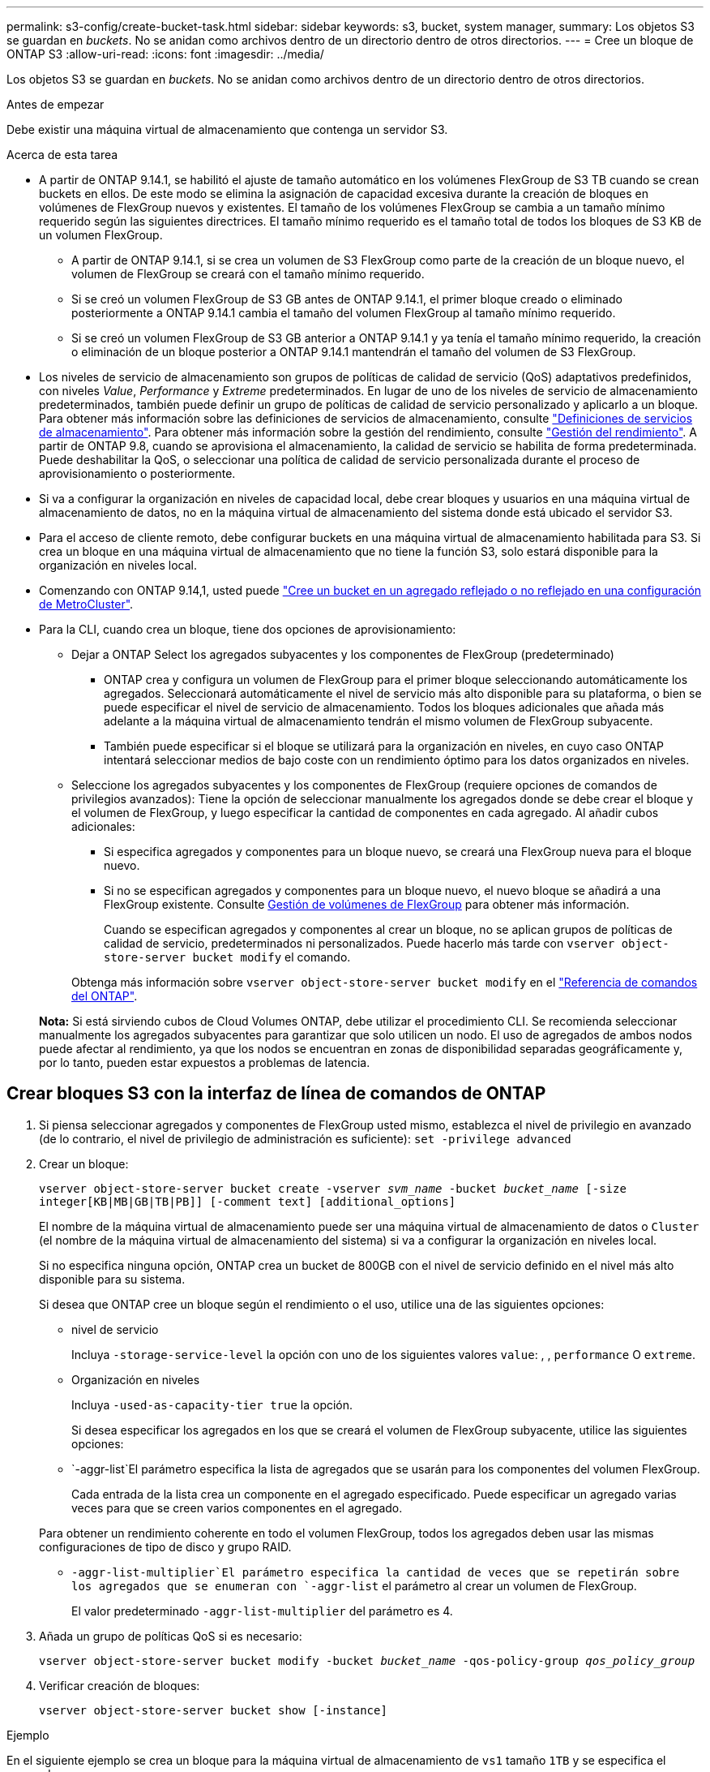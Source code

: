 ---
permalink: s3-config/create-bucket-task.html 
sidebar: sidebar 
keywords: s3, bucket, system manager, 
summary: Los objetos S3 se guardan en _buckets_. No se anidan como archivos dentro de un directorio dentro de otros directorios. 
---
= Cree un bloque de ONTAP S3
:allow-uri-read: 
:icons: font
:imagesdir: ../media/


[role="lead"]
Los objetos S3 se guardan en _buckets_. No se anidan como archivos dentro de un directorio dentro de otros directorios.

.Antes de empezar
Debe existir una máquina virtual de almacenamiento que contenga un servidor S3.

.Acerca de esta tarea
* A partir de ONTAP 9.14.1, se habilitó el ajuste de tamaño automático en los volúmenes FlexGroup de S3 TB cuando se crean buckets en ellos. De este modo se elimina la asignación de capacidad excesiva durante la creación de bloques en volúmenes de FlexGroup nuevos y existentes. El tamaño de los volúmenes FlexGroup se cambia a un tamaño mínimo requerido según las siguientes directrices. El tamaño mínimo requerido es el tamaño total de todos los bloques de S3 KB de un volumen FlexGroup.
+
** A partir de ONTAP 9.14.1, si se crea un volumen de S3 FlexGroup como parte de la creación de un bloque nuevo, el volumen de FlexGroup se creará con el tamaño mínimo requerido.
** Si se creó un volumen FlexGroup de S3 GB antes de ONTAP 9.14.1, el primer bloque creado o eliminado posteriormente a ONTAP 9.14.1 cambia el tamaño del volumen FlexGroup al tamaño mínimo requerido.
** Si se creó un volumen FlexGroup de S3 GB anterior a ONTAP 9.14.1 y ya tenía el tamaño mínimo requerido, la creación o eliminación de un bloque posterior a ONTAP 9.14.1 mantendrán el tamaño del volumen de S3 FlexGroup.


* Los niveles de servicio de almacenamiento son grupos de políticas de calidad de servicio (QoS) adaptativos predefinidos, con niveles _Value_, _Performance_ y _Extreme_ predeterminados. En lugar de uno de los niveles de servicio de almacenamiento predeterminados, también puede definir un grupo de políticas de calidad de servicio personalizado y aplicarlo a un bloque. Para obtener más información sobre las definiciones de servicios de almacenamiento, consulte link:storage-service-definitions-reference.html["Definiciones de servicios de almacenamiento"]. Para obtener más información sobre la gestión del rendimiento, consulte link:../performance-admin/index.html["Gestión del rendimiento"]. A partir de ONTAP 9.8, cuando se aprovisiona el almacenamiento, la calidad de servicio se habilita de forma predeterminada. Puede deshabilitar la QoS, o seleccionar una política de calidad de servicio personalizada durante el proceso de aprovisionamiento o posteriormente.


* Si va a configurar la organización en niveles de capacidad local, debe crear bloques y usuarios en una máquina virtual de almacenamiento de datos, no en la máquina virtual de almacenamiento del sistema donde está ubicado el servidor S3.
* Para el acceso de cliente remoto, debe configurar buckets en una máquina virtual de almacenamiento habilitada para S3. Si crea un bloque en una máquina virtual de almacenamiento que no tiene la función S3, solo estará disponible para la organización en niveles local.
* Comenzando con ONTAP 9.14,1, usted puede link:create-bucket-mcc-task.html["Cree un bucket en un agregado reflejado o no reflejado en una configuración de MetroCluster"].
* Para la CLI, cuando crea un bloque, tiene dos opciones de aprovisionamiento:
+
** Dejar a ONTAP Select los agregados subyacentes y los componentes de FlexGroup (predeterminado)
+
*** ONTAP crea y configura un volumen de FlexGroup para el primer bloque seleccionando automáticamente los agregados. Seleccionará automáticamente el nivel de servicio más alto disponible para su plataforma, o bien se puede especificar el nivel de servicio de almacenamiento. Todos los bloques adicionales que añada más adelante a la máquina virtual de almacenamiento tendrán el mismo volumen de FlexGroup subyacente.
*** También puede especificar si el bloque se utilizará para la organización en niveles, en cuyo caso ONTAP intentará seleccionar medios de bajo coste con un rendimiento óptimo para los datos organizados en niveles.


** Seleccione los agregados subyacentes y los componentes de FlexGroup (requiere opciones de comandos de privilegios avanzados): Tiene la opción de seleccionar manualmente los agregados donde se debe crear el bloque y el volumen de FlexGroup, y luego especificar la cantidad de componentes en cada agregado. Al añadir cubos adicionales:
+
*** Si especifica agregados y componentes para un bloque nuevo, se creará una FlexGroup nueva para el bloque nuevo.
*** Si no se especifican agregados y componentes para un bloque nuevo, el nuevo bloque se añadirá a una FlexGroup existente. Consulte xref:../flexgroup/index.html[Gestión de volúmenes de FlexGroup] para obtener más información.
+
Cuando se especifican agregados y componentes al crear un bloque, no se aplican grupos de políticas de calidad de servicio, predeterminados ni personalizados. Puede hacerlo más tarde con `vserver object-store-server bucket modify` el comando.

+
Obtenga más información sobre `vserver object-store-server bucket modify` en el link:https://docs.netapp.com/us-en/ontap-cli/vserver-object-store-server-show.html["Referencia de comandos del ONTAP"^].

+
*Nota:* Si está sirviendo cubos de Cloud Volumes ONTAP, debe utilizar el procedimiento CLI. Se recomienda seleccionar manualmente los agregados subyacentes para garantizar que solo utilicen un nodo. El uso de agregados de ambos nodos puede afectar al rendimiento, ya que los nodos se encuentran en zonas de disponibilidad separadas geográficamente y, por lo tanto, pueden estar expuestos a problemas de latencia.









== Crear bloques S3 con la interfaz de línea de comandos de ONTAP

. Si piensa seleccionar agregados y componentes de FlexGroup usted mismo, establezca el nivel de privilegio en avanzado (de lo contrario, el nivel de privilegio de administración es suficiente): `set -privilege advanced`
. Crear un bloque:
+
`vserver object-store-server bucket create -vserver _svm_name_ -bucket _bucket_name_ [-size integer[KB|MB|GB|TB|PB]] [-comment text] [additional_options]`

+
El nombre de la máquina virtual de almacenamiento puede ser una máquina virtual de almacenamiento de datos o `Cluster` (el nombre de la máquina virtual de almacenamiento del sistema) si va a configurar la organización en niveles local.

+
Si no especifica ninguna opción, ONTAP crea un bucket de 800GB con el nivel de servicio definido en el nivel más alto disponible para su sistema.

+
Si desea que ONTAP cree un bloque según el rendimiento o el uso, utilice una de las siguientes opciones:

+
** nivel de servicio
+
Incluya `-storage-service-level` la opción con uno de los siguientes valores `value`: , , `performance` O `extreme`.

** Organización en niveles
+
Incluya `-used-as-capacity-tier true` la opción.



+
Si desea especificar los agregados en los que se creará el volumen de FlexGroup subyacente, utilice las siguientes opciones:

+
**  `-aggr-list`El parámetro especifica la lista de agregados que se usarán para los componentes del volumen FlexGroup.
+
Cada entrada de la lista crea un componente en el agregado especificado. Puede especificar un agregado varias veces para que se creen varios componentes en el agregado.

+
Para obtener un rendimiento coherente en todo el volumen FlexGroup, todos los agregados deben usar las mismas configuraciones de tipo de disco y grupo RAID.

**  `-aggr-list-multiplier`El parámetro especifica la cantidad de veces que se repetirán sobre los agregados que se enumeran con `-aggr-list` el parámetro al crear un volumen de FlexGroup.
+
El valor predeterminado `-aggr-list-multiplier` del parámetro es 4.



. Añada un grupo de políticas QoS si es necesario:
+
`vserver object-store-server bucket modify -bucket _bucket_name_ -qos-policy-group _qos_policy_group_`

. Verificar creación de bloques:
+
`vserver object-store-server bucket show [-instance]`



.Ejemplo
En el siguiente ejemplo se crea un bloque para la máquina virtual de almacenamiento de `vs1` tamaño `1TB` y se especifica el agregado:

Obtenga más información sobre los comandos descritos en este procedimiento en el link:https://docs.netapp.com/us-en/ontap-cli/["Referencia de comandos del ONTAP"^].

[listing]
----
cluster-1::*> vserver object-store-server bucket create -vserver svm1.example.com -bucket testbucket -aggr-list aggr1 -size 1TB
----


== Crear bloques S3 con System Manager

. Añadir un nuevo bloque en una máquina virtual de almacenamiento habilitada para S3.
+
.. Haga clic en *almacenamiento > Cuchos* y, a continuación, haga clic en *Agregar*.
.. Introduzca un nombre, seleccione la máquina virtual de almacenamiento e introduzca un tamaño.
+
*** Si hace clic en *Guardar* en este punto, se crea un bloque con estos valores predeterminados:
+
**** No se concede acceso a ningún usuario al bloque a menos que ninguna política de grupo esté ya en vigor.
+

NOTE: No se debe usar el usuario raíz de S3 para gestionar el almacenamiento de objetos ONTAP y compartir sus permisos, ya que tiene acceso ilimitado al almacén de objetos. En su lugar, cree un usuario o grupo con privilegios administrativos que asigne.

**** Un nivel de calidad de servicio (rendimiento) que es el más alto disponible para su sistema.


*** Haga clic en *Guardar* para crear un bucket con estos valores predeterminados.








=== Configurar permisos y restricciones adicionales

Puede hacer clic en *Más opciones* para configurar la configuración de bloqueo de objetos, permisos de usuario y nivel de rendimiento cuando configure el depósito, o puede modificar estos ajustes más adelante.

Si tiene la intención de utilizar el almacén de objetos S3 para la organización en niveles de FabricPool, considere la posibilidad de seleccionar *utilizar para la organización en niveles* (utilizar medios de bajo coste con un rendimiento óptimo para los datos organizados en niveles) en lugar de un nivel de servicio de rendimiento.

Si se activa el control de versiones en un depósito, el tiempo de retención de bloqueo de objeto se puede colocar en versiones específicas de un objeto utilizando clientes S3. Bloquear una versión específica de un objeto no impide que se eliminen otras versiones del objeto. Si desea habilitar el control de versiones de sus objetos para su posterior recuperación, seleccione *Activar control de versiones*. El control de versiones está activado de forma predeterminada si está activando el bloqueo de objetos en el depósito. Para obtener más información sobre el control de versiones de objetos, consulte la https://docs.aws.amazon.com/AmazonS3/latest/userguide/Versioning.html["Uso del control de versiones en bloques de S3 para Amazon"].

A partir de 9.14.1, el bloqueo de objetos es compatible con bloques de S3. S3 El bloqueo de objetos debe estar activado cuando se crea un depósito. El bloqueo de objeto no se puede activar en los depósitos preexistentes. Object Lock solo se puede utilizar en casos de uso de S3 nativos. Los volúmenes multiprotocolo NAS configurados para usar el protocolo S3 deben utilizar SnapLock para registrar datos en el ALMACENAMIENTO WORM. El bloqueo de objetos de S3 GB requiere una licencia estándar de SnapLock. Esta licencia se incluye con link:../system-admin/manage-licenses-concept.html["ONTAP One"].

Antes de ONTAP One, la licencia de SnapLock se incluía en el paquete de seguridad y cumplimiento de normativas. El paquete de seguridad y cumplimiento ya no se ofrece, pero sigue siendo válido. Aunque actualmente no es necesario, los clientes existentes pueden optar por https://docs.netapp.com/us-en/ontap/system-admin/download-nlf-task.html["Actualice a ONTAP One"] . Si está activando el bloqueo de objetos en un depósito, debe https://docs.netapp.com/us-en/ontap/system-admin/manage-license-task.html["Compruebe que hay instalada una licencia de SnapLock"]. Si no hay ninguna licencia de SnapLock instalada, deberá https://docs.netapp.com/us-en/ontap/system-admin/install-license-task.html["instale"] habilitarla para poder habilitar el bloqueo de objetos.

Cuando haya verificado que la licencia de SnapLock está instalada, para evitar que los objetos de su depósito se borren o sobrescriban, seleccione *Habilitar bloqueo de objetos*. El bloqueo se puede habilitar en todas las versiones de objetos o en algunas específicas, y solo cuando se inicializa el reloj de cumplimiento de normativas de SnapLock para los nodos del clúster. Siga estos pasos:

. Si el reloj de cumplimiento de SnapLock no se inicializa en ningún nodo del clúster, aparece el botón *Inicializar reloj de cumplimiento de SnapLock*. Haga clic en *Inicializar reloj de cumplimiento de SnapLock* para inicializar el reloj de cumplimiento de SnapLock en los nodos del clúster.
. Seleccione el modo *Gobernanza* para activar un bloqueo basado en el tiempo que permite los permisos _Escribir una vez, leer muchos (WORM)_ en los objetos. Incluso en el modo _Governance_, los objetos pueden ser eliminados por los usuarios administradores con permisos específicos.
. Seleccione el modo *Compliance* si desea asignar reglas más estrictas de eliminación y actualización en los objetos. En este modo de bloqueo de objetos, los objetos solo pueden caducarse al finalizar el período de retención especificado. A menos que se especifique un período de retención, los objetos permanecen bloqueados indefinidamente.
. Especifique la tenencia de retención del bloqueo en días o años si desea que el bloqueo se aplique durante un período determinado.
+

NOTE: El bloqueo se aplica a los cucharones S3 con versiones y sin versiones. El bloqueo de objetos no se aplica a los objetos NAS.



Puede configurar los ajustes de protección y permisos, así como el nivel de servicio de rendimiento del bloque.


NOTE: Debe haber creado usuarios y grupos antes de configurar los permisos.

Para obtener más información, consulte link:../s3-snapmirror/create-remote-mirror-new-bucket-task.html["Crear reflejo para nuevo bloque"].



=== Verifique el acceso al cucharón

En aplicaciones cliente S3 (ya sea ONTAP S3 o una aplicación externa de terceros), puede verificar el acceso al depósito recién creado introduciendo lo siguiente:

* El certificado de CA de servidor S3.
* La clave de acceso y la clave secreta del usuario.
* El nombre FQDN del servidor S3 y el nombre de bloque.

